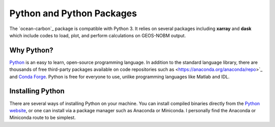 **************************
Python and Python Packages
**************************

The `ocean-carbon`_ package is compatible with Python 3. It relies on several packages including **xarray** and **dask** which include codes to load, plot, and perform calculations on GEOS-NOBM output. 

Why Python?
-----------

`Python <https://www.python.org/>`_ is an easy to learn, open-source programming language. In addition to the standard language library, there are thousands of free third-party packages available on code repositories such as <https://anaconda.org/anaconda/repo>`_ and `Conda Forge <https://conda-forge.org/feedstock-outputs/>`_. Python is free for everyone to use, unlike programming languages like Matlab and IDL. 

.. _in-Installing:

Installing Python
-----------------

There are several ways of installing Python on your machine. You can install compiled binaries directly from the  `Python website <https://www.python.org/downloads/release/python-2714/>`_, or one can install via a package manager such as Anaconda or Miniconda. I personally find the Anaconda or Miniconda route to be simplest. 

